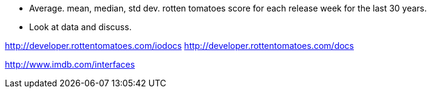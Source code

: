 :title: Are Movies Getting Worse?
:slug: are-movies-getting-worse
:date: 2013-09-07 11:01:35
:tags: 
:summary: 



* Average. mean, median, std dev. rotten tomatoes score for each release week for the last 30 years.
* Look at data and discuss.


http://developer.rottentomatoes.com/iodocs[http://developer.rottentomatoes.com/iodocs]
http://developer.rottentomatoes.com/docs[http://developer.rottentomatoes.com/docs]

http://www.imdb.com/interfaces[http://www.imdb.com/interfaces]
